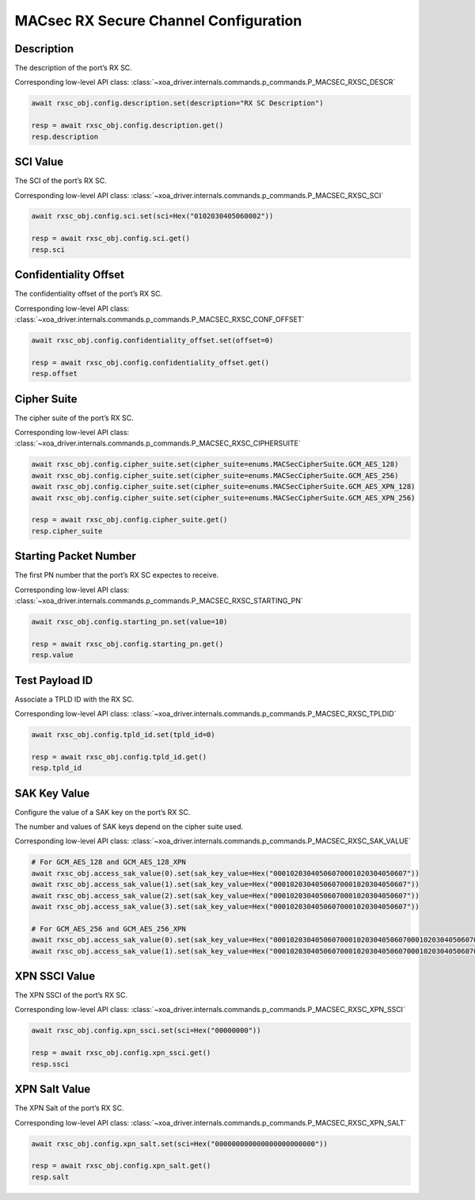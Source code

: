 MACsec RX Secure Channel Configuration
======================================

Description
-----------

The description of the port’s RX SC.

Corresponding low-level API class: :class:`~xoa_driver.internals.commands.p_commands.P_MACSEC_RXSC_DESCR`

.. code-block:: python

    await rxsc_obj.config.description.set(description="RX SC Description")

    resp = await rxsc_obj.config.description.get()
    resp.description



SCI Value
-----------

The SCI of the port’s RX SC.

Corresponding low-level API class: :class:`~xoa_driver.internals.commands.p_commands.P_MACSEC_RXSC_SCI`

.. code-block:: python

    await rxsc_obj.config.sci.set(sci=Hex("0102030405060002"))
    
    resp = await rxsc_obj.config.sci.get()
    resp.sci


Confidentiality Offset
-----------------------

The confidentiality offset of the port’s RX SC.

Corresponding low-level API class: :class:`~xoa_driver.internals.commands.p_commands.P_MACSEC_RXSC_CONF_OFFSET`

.. code-block:: python

    await rxsc_obj.config.confidentiality_offset.set(offset=0)
    
    resp = await rxsc_obj.config.confidentiality_offset.get()
    resp.offset


Cipher Suite
-----------------------

The cipher suite of the port’s RX SC.

Corresponding low-level API class: :class:`~xoa_driver.internals.commands.p_commands.P_MACSEC_RXSC_CIPHERSUITE`

.. code-block:: python

    await rxsc_obj.config.cipher_suite.set(cipher_suite=enums.MACSecCipherSuite.GCM_AES_128)
    await rxsc_obj.config.cipher_suite.set(cipher_suite=enums.MACSecCipherSuite.GCM_AES_256)
    await rxsc_obj.config.cipher_suite.set(cipher_suite=enums.MACSecCipherSuite.GCM_AES_XPN_128)
    await rxsc_obj.config.cipher_suite.set(cipher_suite=enums.MACSecCipherSuite.GCM_AES_XPN_256)

    resp = await rxsc_obj.config.cipher_suite.get()
    resp.cipher_suite


Starting Packet Number
-----------------------

The first PN number that the port’s RX SC expectes to receive.

Corresponding low-level API class: :class:`~xoa_driver.internals.commands.p_commands.P_MACSEC_RXSC_STARTING_PN`

.. code-block:: python

    await rxsc_obj.config.starting_pn.set(value=10)
    
    resp = await rxsc_obj.config.starting_pn.get()
    resp.value


Test Payload ID
-----------------------

Associate a TPLD ID with the RX SC.

Corresponding low-level API class: :class:`~xoa_driver.internals.commands.p_commands.P_MACSEC_RXSC_TPLDID`

.. code-block:: python

    await rxsc_obj.config.tpld_id.set(tpld_id=0)
    
    resp = await rxsc_obj.config.tpld_id.get()
    resp.tpld_id



SAK Key Value
-----------------------

Configure the value of a SAK key on the port’s RX SC.

The number and values of SAK keys depend on the cipher suite used.

Corresponding low-level API class: :class:`~xoa_driver.internals.commands.p_commands.P_MACSEC_RXSC_SAK_VALUE`

.. code-block:: python

    # For GCM_AES_128 and GCM_AES_128_XPN
    await rxsc_obj.access_sak_value(0).set(sak_key_value=Hex("00010203040506070001020304050607"))
    await rxsc_obj.access_sak_value(1).set(sak_key_value=Hex("00010203040506070001020304050607"))
    await rxsc_obj.access_sak_value(2).set(sak_key_value=Hex("00010203040506070001020304050607"))
    await rxsc_obj.access_sak_value(3).set(sak_key_value=Hex("00010203040506070001020304050607"))

    # For GCM_AES_256 and GCM_AES_256_XPN
    await rxsc_obj.access_sak_value(0).set(sak_key_value=Hex("0001020304050607000102030405060700010203040506070001020304050607"))
    await rxsc_obj.access_sak_value(1).set(sak_key_value=Hex("0001020304050607000102030405060700010203040506070001020304050607"))

XPN SSCI Value
--------------

The XPN SSCI of the port’s RX SC.

Corresponding low-level API class: :class:`~xoa_driver.internals.commands.p_commands.P_MACSEC_RXSC_XPN_SSCI`

.. code-block:: python

    await rxsc_obj.config.xpn_ssci.set(sci=Hex("00000000"))
    
    resp = await rxsc_obj.config.xpn_ssci.get()
    resp.ssci

XPN Salt Value
--------------

The XPN Salt of the port’s RX SC.

Corresponding low-level API class: :class:`~xoa_driver.internals.commands.p_commands.P_MACSEC_RXSC_XPN_SALT`

.. code-block:: python

    await rxsc_obj.config.xpn_salt.set(sci=Hex("000000000000000000000000"))
    
    resp = await rxsc_obj.config.xpn_salt.get()
    resp.salt